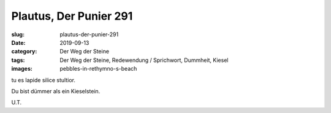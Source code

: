 Plautus, Der Punier 291
=======================

:slug: plautus-der-punier-291
:date: 2019-09-13
:category: Der Weg der Steine
:tags: Der Weg der Steine, Redewendung / Sprichwort, Dummheit, Kiesel
:images: pebbles-in-rethymno-s-beach

.. class:: original

    tu es lapide silice stultior.

.. class:: translation

    Du bist dümmer als ein Kieselstein.

.. class:: translation-source

    U.T.
